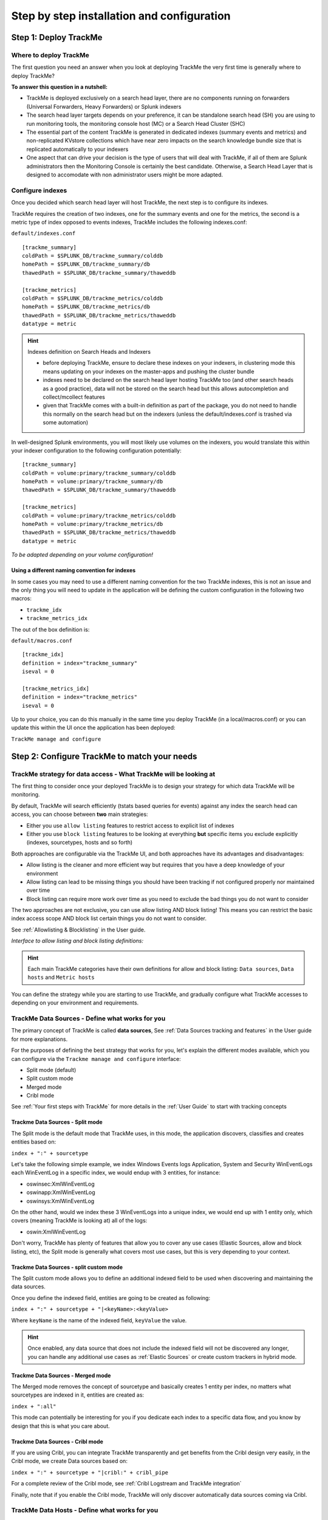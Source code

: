Step by step installation and configuration
###########################################

Step 1: Deploy TrackMe
======================

Where to deploy TrackMe
-----------------------

The first question you need an answer when you look at deploying TrackMe the very first time is generally where to deploy TrackMe?

**To answer this question in a nutshell:**

- TrackMe is deployed exclusively on a search head layer, there are no components running on forwarders (Universal Forwarders, Heavy Forwarders) or Splunk indexers
- The search head layer targets depends on your preference, it can be standalone search head (SH) you are using to run monitoring tools, the monitoring console host (MC) or a Search Head Cluster (SHC)
- The essential part of the content TrackMe is generated in dedicated indexes (summary events and metrics) and non-replicated KVstore collections which have near zero impacts on the search knowledge bundle size that is replicated automatically to your indexers
- One aspect that can drive your decision is the type of users that will deal with TrackMe, if all of them are Splunk administrators then the Monitoring Console is certainly the best candidate. Otherwise, a Search Head Layer that is designed to accomodate with non administrator users might be more adapted.

Configure indexes
-----------------

Once you decided which search head layer will host TrackMe, the next step is to configure its indexes.

TrackMe requires the creation of two indexes, one for the summary events and one for the metrics, the second is a metric type of index opposed to events indexes, TrackMe includes the following indexes.conf:

``default/indexes.conf``

::

    [trackme_summary]
    coldPath = $SPLUNK_DB/trackme_summary/colddb
    homePath = $SPLUNK_DB/trackme_summary/db
    thawedPath = $SPLUNK_DB/trackme_summary/thaweddb

    [trackme_metrics]
    coldPath = $SPLUNK_DB/trackme_metrics/colddb
    homePath = $SPLUNK_DB/trackme_metrics/db
    thawedPath = $SPLUNK_DB/trackme_metrics/thaweddb
    datatype = metric

.. hint:: Indexes definition on Search Heads and Indexers

    - before deploying TrackMe, ensure to declare these indexes on your indexers, in clustering mode this means updating on your indexes on the master-apps and pushing the cluster bundle
    - indexes need to be declared on the search head layer hosting TrackMe too (and other search heads as a good practice), data will not be stored on the search head but this allows autocompletion and collect/mcollect features
    - given that TrackMe comes with a built-in definition as part of the package, you do not need to handle this normally on the search head but on the indexers (unless the default/indexes.conf is trashed via some automation)

In well-designed Splunk environments, you will most likely use volumes on the indexers, you would translate this within your indexer configuration to the following configuration potentially:

::

    [trackme_summary]
    coldPath = volume:primary/trackme_summary/colddb
    homePath = volume:primary/trackme_summary/db
    thawedPath = $SPLUNK_DB/trackme_summary/thaweddb

    [trackme_metrics]
    coldPath = volume:primary/trackme_metrics/colddb
    homePath = volume:primary/trackme_metrics/db
    thawedPath = $SPLUNK_DB/trackme_metrics/thaweddb
    datatype = metric

*To be adapted depending on your volume configuration!*

Using a different naming convention for indexes
^^^^^^^^^^^^^^^^^^^^^^^^^^^^^^^^^^^^^^^^^^^^^^^

In some cases you may need to use a different naming convention for the two TrackMe indexes, this is not an issue and the only thing you will need to update in the application will be defining the custom configuration in the following two macros:

- ``trackme_idx``
- ``trackme_metrics_idx``

The out of the box definition is:

``default/macros.conf``

::

    [trackme_idx]
    definition = index="trackme_summary"
    iseval = 0

    [trackme_metrics_idx]
    definition = index="trackme_metrics"
    iseval = 0

Up to your choice, you can do this manually in the same time you deploy TrackMe (in a local/macros.conf) or you can update this within the UI once the application has been deployed:

``TrackMe manage and configure``

.. image:: img/step_by_step_configure/ui_update_indexes.png
   :alt: ui_update_indexes.png
   :align: center
   :width: 1200px

Step 2: Configure TrackMe to match your needs
=============================================

TrackMe strategy for data access - What TrackMe will be looking at
------------------------------------------------------------------

The first thing to consider once your deployed TrackMe is to design your strategy for which data TrackMe will be monitoring.

By default, TrackMe will search efficiently (tstats based queries for events) against any index the search head can access, you can choose between **two** main strategies:

- Either you use ``allow listing`` features to restrict access to explicit list of indexes
- Either you use ``block listing`` features to be looking at everything **but** specific items you exclude explicitly (indexes, sourcetypes, hosts and so forth)

Both approaches are configurable via the TrackMe UI, and both approaches have its advantages and disadvantages:

- Allow listing is the cleaner and more efficient way but requires that you have a deep knowledge of your environment
- Allow listing can lead to be missing things you should have been tracking if not configured properly nor maintained over time
- Block listing can require more work over time as you need to exclude the bad things you do not want to consider

The two approaches are not exclusive, you can use allow listing AND block listing! This means you can restrict the basic index access scope AND block list certain things you do not want to consider.

See :ref:`Allowlisting & Blocklisting` in the User guide.

*Interface to allow listing and block listing definitions:*

.. image:: img/allowlist_and_blocklist.png
   :alt: allowlist_and_blocklist.png
   :align: center
   :width: 800px

.. hint:: Each main TrackMe categories have their own definitions for allow and block listing: ``Data sources``, ``Data hosts`` and ``Metric hosts``

You can define the strategy while you are starting to use TrackMe, and gradually configure what TrackMe accesses to depending on your environment and requirements.

TrackMe Data Sources - Define what works for you
------------------------------------------------

The primary concept of TrackMe is called **data sources**, See :ref:`Data Sources tracking and features` in the User guide for more explanations.

For the purposes of defining the best strategy that works for you, let's explain the different modes available, which you can configure via the ``Trackme manage and configure`` interface:

- Split mode (default)
- Split custom mode
- Merged mode
- Cribl mode

.. image:: img/step_by_step_configure/ui_data_sources_mode.png
   :alt: ui_data_sources_mode.png
   :align: center
   :width: 1200px

See :ref:`Your first steps with TrackMe` for more details in the :ref:`User Guide` to start with tracking concepts

Trackme Data Sources - Split mode
^^^^^^^^^^^^^^^^^^^^^^^^^^^^^^^^^

The Split mode is the default mode that TrackMe uses, in this mode, the application discovers, classifies and creates entities based on:

``index + ":" + sourcetype``

Let's take the following simple example, we index Windows Events logs Application, System and Security WinEventLogs each WinEventLog in a specific index, we would endup with 3 entities, for instance:

- oswinsec:XmlWinEventLog
- oswinapp:XmlWinEventLog
- oswinsys:XmlWinEventLog

On the other hand, would we index these 3 WinEventLogs into a unique index, we would end up with 1 entity only, which covers (meaning TrackMe is looking at) all of the logs:

- oswin:XmlWinEventLog

Don't worry, TrackMe has plenty of features that allow you to cover any use cases (Elastic Sources, allow and block listing, etc), the Split mode is generally what covers most use cases, but this is very depending to your context.

Trackme Data Sources - split custom mode
^^^^^^^^^^^^^^^^^^^^^^^^^^^^^^^^^^^^^^^^

The Split custom mode allows you to define an additional indexed field to be used when discovering and maintaining the data sources.

Once you define the indexed field, entities are going to be created as following:

``index + ":" + sourcetype + "|<keyName>:<keyValue>``

Where ``keyName`` is the name of the indexed field, ``keyValue`` the value.

.. hint:: Once enabled, any data source that does not include the indexed field will not be discovered any longer, you can handle any additional use cases as :ref:`Elastic Sources` or create custom trackers in hybrid mode.

Trackme Data Sources - Merged mode
^^^^^^^^^^^^^^^^^^^^^^^^^^^^^^^^^^

The Merged mode removes the concept of sourcetype and basically creates 1 entity per index, no matters what sourcetypes are indexed in it, entities are created as:

``index + ":all"``

This mode can potentially be interesting for you if you dedicate each index to a specific data flow, and you know by design that this is what you care about.

Trackme Data Sources - Cribl mode
^^^^^^^^^^^^^^^^^^^^^^^^^^^^^^^^^

If you are using Cribl, you can integrate TrackMe transparently and get benefits from the Cribl design very easily, in the Cribl mode, we create Data sources based on:

``index + ":" + sourcetype + "|cribl:" + cribl_pipe``

For a complete review of the Cribl mode, see :ref:`Cribl Logstream and TrackMe integration`

Finally, note that if you enable the Cribl mode, TrackMe will only discover automatically data sources coming via Cribl.

TrackMe Data Hosts - Define what works for you
----------------------------------------------

The second big concept in TrackMe is called ``data hosts``, this basically means tracking the activity of host sending data to Splunk, from the ``host Splunk Metadata`` point of view.

There are two modes available, called ``Data hosts global alerting policy``:

- ``granular by host``: instructs TrackMe to consider turning a host red only if there are no more sourcetypes emitting data for that hosts according to the various configuration items

- ``granular by sourcetype``:  instructs TrackMe to consider each sourcetype individually by host, including their own max lagging rules, to determine if a host is having issues or not

.. hint:: This defines the global policy applied by default on all data hosts, this can be overridden on a per host basis if needed

*Configuration of the global policy mode in the management UI:*

.. image:: img/data_hosts_allerting_policy_config.png
   :alt: data_hosts_allerting_policy_config.png
   :align: center
   :width: 1200px

See :ref:`Alerting policy for data hosts` for more details in the :ref:`User Guide` to start with data hosts tracking

**Behaviour examples:**

*Alerting policy track per sourcetype:*

.. image:: img/lagging_class_override_data_hosts_ex3.png
   :alt: lagging_class_override_data_hosts_ex3.png
   :align: center
   :width: 1200px

*Alerting policy track per host:*

.. image:: img/lagging_class_override_data_hosts_ex4.png
   :alt: lagging_class_override_data_hosts_ex4.png
   :align: center
   :width: 1200px

Choosing which mode complies with your requirements all depends on how deep and how granular you need to be monitoring data hosts, many users will be happy with the default mode and would use the granular mode for specific entities, others will need to ensure to track hosts in a very detailed way, your choice!

TrackMe Metric Hosts - Define what works for you
------------------------------------------------

The last big concept is called ``metric hosts`` tracking, this basically monitors all hosts (from the Splunk Metadata point of view) sending metrics to the metric store indexes.

There are specific configuration or mode to choose for metric hosts, your configuration will essentially be based on:

- Allow and Block listing to define which indexes and metric categories you want to track
- Defining threshold policies to configure what delay is acceptable or not on per metric category basis

See :ref:`Metric Hosts tracking and features` in the :ref:`User Guide` to start with metric hosts tracking

Step 3: RBAC and access policies
================================

Roles and permissions
---------------------

**TrackMe can be used by different populations of users, depending on the size of your Splunk implementation its maturity, essentially:**

- Splunk administrators that responsible for the daily monitoring and maintenance of the Splunk deployment
- Ingestion teams responsible for that ingestion data flow from the providers to Splunk (could be the Splunk administrators, or not)
- Department teams that care about their own data sources and need to be able to understand what is available to them and the data source states
- Management
- maybe more!

**From the application point of view, this essentially means two types of profiles:**

- ``trackme admins`` that can achieve modifications of what is tracked, and how
- ``trackme users`` that are looking at entities, without being allowed to perform changes

**Fortunately, TrackMe handles this for you, and provides two types of roles you can use or import to properly define the level of permissions needed:**

- ``trackme_admin`` role
- ``trackme_user`` role

These roles define write or read only permissions on the various objects TrackMe depends on, essentially stored in many KVstore collections.

**Make sure to inherit, or make user member of these roles accordingly.**

.. image:: img/trackme_roles.png
   :alt: trackme_roles.png
   :align: center
   :width: 1200px

.. tip:: **capabilities for trackme_admin:**

   - the capability ``list_settings`` is required for trackme admins that are not privileged users, to be able to run actions doing updates via the TrackMe rest endpoints

Data privacy
------------

While TrackMe's job is monitoring data, it does generate its own data as well, and especially it is tracking and performing data quality assessments in the scope of a very powerful feature called :ref:`Data sampling and event formats recognition`.

This results in samples of real events being stored in a dedicated KVstore collection ``trackme_data_sampling``, managed via the data sampling workflow:

.. image:: img/mindmaps/data_sampling_main.png
   :alt: data_sampling_main.png
   :align: center

By default, the ``trackme_data_sampling`` is only available in read mode to users member of the ``trackme_user`` and ``trackme_admin`` roles, bellow is the default.meta stanzas:

::

   [transforms/trackme_data_sampling]
   access = read : [ admin, trackme_admin, trackme_user ], write : [ admin, trackme_admin ]

   [collections/kv_trackme_data_sampling]
   access = read : [ admin, trackme_admin, trackme_user ], write : [ admin, trackme_admin ]

If you are concerned about this activity, if for some reasons TrackMe users (and even admins) are not supposed to be able to see samples of real events that TrackMe is looking at, you can enable the :ref:`Data Sampling obfuscation mode`:

.. image:: img/data_sampling_obfuscate.png
   :alt: data_sampling_obfuscate.png
   :align: center
   :width: 1200px

- In the default mode, that is ``Disable Data Sampling obfuscation mode``, events that are sampled are stored in the data sampling KVstore collection and can be used to review the results from the latest sampling operation
- In the ``Enable Data Sampling obfuscation mode``, events are not stored anymore and replaced by an admin message, the sampling processing still happens the same way but events cannot be reviewed anymore using the latest sample traces
- In such a case, when then obfuscation mode is enabled, users will need to either run the rules manually to locate the messages that were captured to the conditions being met (bad format, PII data, etc) or use the Smart :ref:`Smart Status` feature to have TrackMe run this operation on demand

Step 4: Indexers macro definition
=================================

**TrackMe provides different views that are related to the Splunk pipelines and queues, such as:**

- ``Ops: Queues Center``
- ``Ops: Parsing Issues``
- In entities tab ``Data Parsing Quality``

**All searches underneath rely on the definition of a macro:**

::

    # defined pattern filter for indexers
    [trackme_idx_filter]
    definition = host=idx*
    iseval = 0

*In TrackMe manage and configure:*

.. image:: img/trackme_idx_filter.png
   :alt: trackme_idx_filter.png
   :align: center
   :width: 1200px

Make sure to update this definition accordingly to match your indexers and potentially Heavy Forwarders naming convention.

*view example:*

.. image:: img/ops_parsing_issues.png
   :alt: ops_parsing_issues.png
   :align: center
   :width: 1200px

Step 5: host tags enrichment
============================

**OPTIONAL: tags enrichment for data and metric hosts**

**This step is optional and depends on your context:**

.. admonition:: Tags enrichment feature

   Tags enrichment is made available when investigating a data or metric host within the user interface, to provide valuable context and get benefit from assets information available in the Splunk deployment.

.. image:: img/macro_tags.png
   :alt: macro_tags.png
   :align: center
   :width: 1200px

**Splunk Enterprise Security assets usage:**

If TrackMe is running on the same search head than Enterprise Security and you wish to use its assets knowledge, customize the macro with ```get_asset(data_host)``` for data hosts, and ```get_asset(metric_host)``` for metric hosts.

If Enterprise Security is running on a different search head, one option is to define a summary scheduled report on the ES search head, then a scheduled report that will use the summary data to automatically build a copy of Enterprise Security assets lookup. (asset_lookup_by_str) Customize the macro with a call to ``lookup lookup name_of_lookup key as data_host`` for data_hosts, and ``lookup name_of_lookup key as metric_host`` for metric_hosts.

**Any kind of CMDB data available in Splunk:**

Similarly, you can use any lookup available in the Splunk instance which provides Assets context looking up a key which in most cases would be host name, dns name or IP address.

Make sure your asset lookup definition is exported to the system, is case insensitive and contains the relevant information, then customize the macros depending on your configuration, example: ``lookup name_of_lookup key as data_hosts`` for data hosts, ``lookup name_of_lookup key as metric_hosts`` for metric hosts.

Step 6: entities priority management
====================================

**OTIONAL: third party priority definition**

**When TrackMe discovers a new entity, a level of priority is defined by default:**

- by default, entities are added as ``medium`` priority
- this is controlled via the macro ``trackme_default_priority``
- TrackMe accepts 3 levels of priorities: ``low`` / ``medium`` / ``high``
- The UIs will threat differently ``high`` priority entities to highlight top critical issues in the Splunk environments

See :ref:`Priority management` in the :ref:`User Guide` for more details.

.. hint:: How TrackMe manages the priority value

   - Once a priority is defined for an entity in its collection, this value is always preserved upon iterations of TrackMe jobs or update operations
   - If a collection is reset by an admin, the priority value that was assigned is lost and will be replaced by the system affected priority value

TrackMe does not provide third party integration to define the priority, especially because this would be very likely highly depending on every single user context..

However, because TrackMe relies on KVstore based lookups, it is very straightforward to create your own workflow to enrich and define the entities priority level from any other data you have in Splunk such as a CMDB lookup or Enterprise Security Assets.

*For example, you could define the following scheduled report that updates the priority based on third party enrichment:*

::

   | inputlookup trackme_host_monitoring | eval key=_key
   | lookup asset_lookup_by_str key as data_host OUTPUT priority as es_priority
   | eval priority=case(
      isnull(es_priority) OR es_priority="", priority,
      es_priority="low", es_priority,
      es_priority="medium", es_priority,
      es_priority="high" OR es_priority="critical", es_priority
   )
   | fields - es_priority
   | outputlookup trackme_host_monitoring append=t key_field=key
   | stats c

Such a report would be scheduled to run daily or so, and would automatically maintain the priority definition based on an external integration.

Step 7: enabling out of the box alerts or create your own custom alerts
=======================================================================

**Since TrackMe 1.2.39, a dedicated screen allows to manage alerts within TrackMe, and create your own alert in assisted mode:**

Using out of the box alerts
---------------------------

**TrackMe provides out of the box alerts that can be used to deliver alerting when a monitored component reaches a red state:**

- TrackMe - Alert on data source availability

- TrackMe - Alert on data host availability

- TrackMe - Alert on metric host availability

**In TrackMe main screen, go to the tracking alerts tab:**

.. image:: img/ootb_alerts.png
   :alt: ootb_alerts.png
   :align: center
   :width: 1200px

.. hint:: Out of the box alerts

   - Out of the box alerts are disabled by default, you need to enable alerts to start using them
   - Alerts will trigger by default on ``high priority`` entities only, this is controlled via the macro definition ``trackme_alerts_priority``
   - Edit the alert to perform your third party integration, for example ``sending emails`` or creating ``JIRA issues`` based on Splunk alert actions capabilities
   - Out of the box alert enable by default two TrackMe alert actions, ``automatic acknowledgement`` and the ``Smart Status`` alert actions
   - The results of the ``Smart Status`` alert action are automatically indexed in the TrackMe summary index within the sourcetype ``trackme_smart_status`` and can be used for investigation purposes

Creating custom alerts in assisted mode
---------------------------------------

**You can use this interface to a create one or more custom alerts:**

.. image:: img/custom_alerts/img001.png
   :alt: img001.png
   :align: center
   :width: 1200px

**This opens the assistant where you can choose between different builtin options depending on the type of entities to be monitoring:**

.. image:: img/custom_alerts/img002.png
   :alt: img002.png
   :align: center
   :width: 800px

Once you have created a new alert, it will be immediately visible in the tracking alerts UI, and you can use the Splunk built alert editor to modify the alert to up to your needs such as enabling third party actions, emails actions and so forth.

   .. hint:: Custom alert features

      - Creating custom alerts provide several layers of flexibility depending on your choices and preferences
      - You may for example have alerts handling lowest level of prority with a specific type of alert action, and have a specific alert for highly critical entities
      - Advanced setup can easily be performed such as getting benefits from the tags features and multiple alerts using tag policies to associate data sources and different types of alerts, recipients, actions...
      - You may decide if you wish to enable or disable the TrackMe ``auto acknowledgement`` and ``Smart Status`` alert actions while creating alerts through the assistant

Final: Read the docs and start using TrackMe
============================================

TrackMe is a large, powerful and rich in features Splunk application that goes way beyond these initial configuration steps, there are many more features to discover and handle.

**When you start the integration of TrackMe especially in large environments, it is generally a good approach to:**

- Focus progressively on highly valuable pieces of data, such as data sources used to feed the SOC use cases, the NOC alerts, etc
- Use the priority level and tag policies to qualify and immediately get incredible value from TrackMe
- Use policies for lagging definition rather per entity definition (then you can reset collections if you need!)
- Use tag policies to identify and define data context for even better filtering and value
- Use Identity cards to provide context for TrackMe admins and users, and document or refer to your very own documentations

Reviewing these simple steps should put you on track easily, continue with reading the :ref:`User Guide` for a full coverage!
